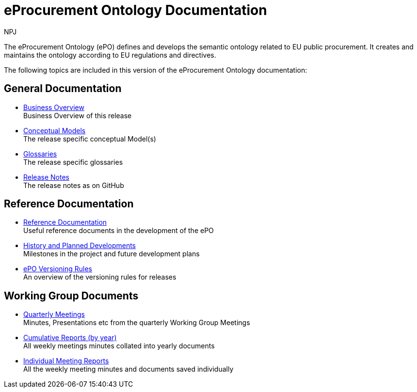 :doctitle: eProcurement Ontology Documentation
:page-code: epo-v4.0.0-rc.1-prod-001
:page-name: index
:author: NPJ
:authoremail: nicole-anne.paterson-jones@ext.ec.europa.eu
:docdate: July 2023

ifeval::[{epo_latest_version} == {page-component-version}]
:page-aliases: 4.0.0@index.adoc,4.0@index.adoc
endif::[]

The eProcurement Ontology (ePO) defines and develops the semantic ontology related to EU public procurement. It creates and maintains the ontology according to EU regulations and directives.

The following topics are included in this version of the eProcurement Ontology documentation:


== General Documentation

* xref:4.0@EPO::business.adoc[Business Overview] +
Business Overview of this release
* xref:4.0@EPO::conceptual.adoc[Conceptual Models] +
The release specific conceptual Model(s)
* xref:4.0@EPO::glossaries.adoc[Glossaries] +
The release specific glossaries
* xref:4.0@EPO::release-notes.adoc[Release Notes] +
The release notes as on GitHub


== Reference Documentation
* xref:epo-home::references.adoc[Reference Documentation] +
Useful reference documents in the development of the ePO
* xref:epo-home::history.adoc[History and Planned Developments] +
Milestones in the project and future development plans
* xref:epo-home::versioning.adoc[ePO Versioning Rules] +
An overview of the versioning rules for releases

== Working Group Documents
* xref:epo-wgm::wider.adoc[Quarterly Meetings] +
Minutes, Presentations etc from the quarterly Working Group Meetings
* xref:epo-wgm::cumulative.adoc[Cumulative Reports (by year)] +
All weekly meetings minutes collated into yearly documents
* xref:epo-wgm::indiv.adoc[Individual Meeting Reports] +
All the weekly meeting minutes and documents saved individually